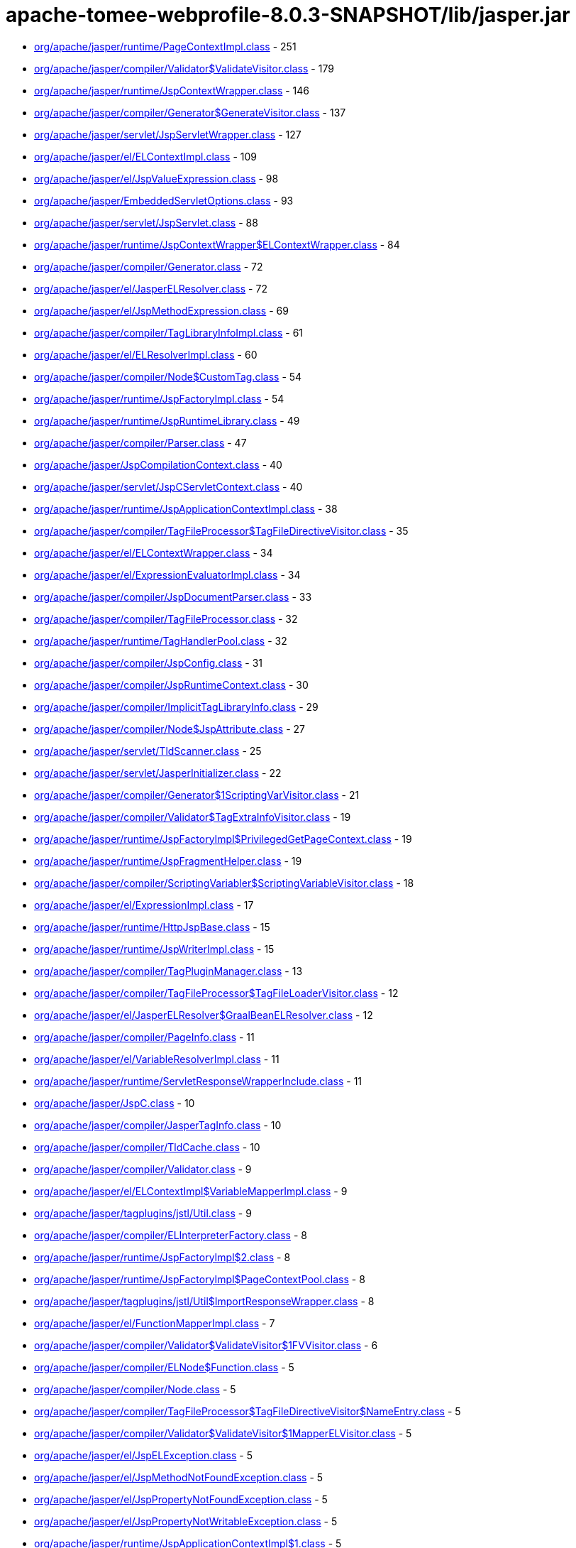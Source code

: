 = apache-tomee-webprofile-8.0.3-SNAPSHOT/lib/jasper.jar

 - link:org/apache/jasper/runtime/PageContextImpl.adoc[org/apache/jasper/runtime/PageContextImpl.class] - 251
 - link:org/apache/jasper/compiler/Validator$ValidateVisitor.adoc[org/apache/jasper/compiler/Validator$ValidateVisitor.class] - 179
 - link:org/apache/jasper/runtime/JspContextWrapper.adoc[org/apache/jasper/runtime/JspContextWrapper.class] - 146
 - link:org/apache/jasper/compiler/Generator$GenerateVisitor.adoc[org/apache/jasper/compiler/Generator$GenerateVisitor.class] - 137
 - link:org/apache/jasper/servlet/JspServletWrapper.adoc[org/apache/jasper/servlet/JspServletWrapper.class] - 127
 - link:org/apache/jasper/el/ELContextImpl.adoc[org/apache/jasper/el/ELContextImpl.class] - 109
 - link:org/apache/jasper/el/JspValueExpression.adoc[org/apache/jasper/el/JspValueExpression.class] - 98
 - link:org/apache/jasper/EmbeddedServletOptions.adoc[org/apache/jasper/EmbeddedServletOptions.class] - 93
 - link:org/apache/jasper/servlet/JspServlet.adoc[org/apache/jasper/servlet/JspServlet.class] - 88
 - link:org/apache/jasper/runtime/JspContextWrapper$ELContextWrapper.adoc[org/apache/jasper/runtime/JspContextWrapper$ELContextWrapper.class] - 84
 - link:org/apache/jasper/compiler/Generator.adoc[org/apache/jasper/compiler/Generator.class] - 72
 - link:org/apache/jasper/el/JasperELResolver.adoc[org/apache/jasper/el/JasperELResolver.class] - 72
 - link:org/apache/jasper/el/JspMethodExpression.adoc[org/apache/jasper/el/JspMethodExpression.class] - 69
 - link:org/apache/jasper/compiler/TagLibraryInfoImpl.adoc[org/apache/jasper/compiler/TagLibraryInfoImpl.class] - 61
 - link:org/apache/jasper/el/ELResolverImpl.adoc[org/apache/jasper/el/ELResolverImpl.class] - 60
 - link:org/apache/jasper/compiler/Node$CustomTag.adoc[org/apache/jasper/compiler/Node$CustomTag.class] - 54
 - link:org/apache/jasper/runtime/JspFactoryImpl.adoc[org/apache/jasper/runtime/JspFactoryImpl.class] - 54
 - link:org/apache/jasper/runtime/JspRuntimeLibrary.adoc[org/apache/jasper/runtime/JspRuntimeLibrary.class] - 49
 - link:org/apache/jasper/compiler/Parser.adoc[org/apache/jasper/compiler/Parser.class] - 47
 - link:org/apache/jasper/JspCompilationContext.adoc[org/apache/jasper/JspCompilationContext.class] - 40
 - link:org/apache/jasper/servlet/JspCServletContext.adoc[org/apache/jasper/servlet/JspCServletContext.class] - 40
 - link:org/apache/jasper/runtime/JspApplicationContextImpl.adoc[org/apache/jasper/runtime/JspApplicationContextImpl.class] - 38
 - link:org/apache/jasper/compiler/TagFileProcessor$TagFileDirectiveVisitor.adoc[org/apache/jasper/compiler/TagFileProcessor$TagFileDirectiveVisitor.class] - 35
 - link:org/apache/jasper/el/ELContextWrapper.adoc[org/apache/jasper/el/ELContextWrapper.class] - 34
 - link:org/apache/jasper/el/ExpressionEvaluatorImpl.adoc[org/apache/jasper/el/ExpressionEvaluatorImpl.class] - 34
 - link:org/apache/jasper/compiler/JspDocumentParser.adoc[org/apache/jasper/compiler/JspDocumentParser.class] - 33
 - link:org/apache/jasper/compiler/TagFileProcessor.adoc[org/apache/jasper/compiler/TagFileProcessor.class] - 32
 - link:org/apache/jasper/runtime/TagHandlerPool.adoc[org/apache/jasper/runtime/TagHandlerPool.class] - 32
 - link:org/apache/jasper/compiler/JspConfig.adoc[org/apache/jasper/compiler/JspConfig.class] - 31
 - link:org/apache/jasper/compiler/JspRuntimeContext.adoc[org/apache/jasper/compiler/JspRuntimeContext.class] - 30
 - link:org/apache/jasper/compiler/ImplicitTagLibraryInfo.adoc[org/apache/jasper/compiler/ImplicitTagLibraryInfo.class] - 29
 - link:org/apache/jasper/compiler/Node$JspAttribute.adoc[org/apache/jasper/compiler/Node$JspAttribute.class] - 27
 - link:org/apache/jasper/servlet/TldScanner.adoc[org/apache/jasper/servlet/TldScanner.class] - 25
 - link:org/apache/jasper/servlet/JasperInitializer.adoc[org/apache/jasper/servlet/JasperInitializer.class] - 22
 - link:org/apache/jasper/compiler/Generator$1ScriptingVarVisitor.adoc[org/apache/jasper/compiler/Generator$1ScriptingVarVisitor.class] - 21
 - link:org/apache/jasper/compiler/Validator$TagExtraInfoVisitor.adoc[org/apache/jasper/compiler/Validator$TagExtraInfoVisitor.class] - 19
 - link:org/apache/jasper/runtime/JspFactoryImpl$PrivilegedGetPageContext.adoc[org/apache/jasper/runtime/JspFactoryImpl$PrivilegedGetPageContext.class] - 19
 - link:org/apache/jasper/runtime/JspFragmentHelper.adoc[org/apache/jasper/runtime/JspFragmentHelper.class] - 19
 - link:org/apache/jasper/compiler/ScriptingVariabler$ScriptingVariableVisitor.adoc[org/apache/jasper/compiler/ScriptingVariabler$ScriptingVariableVisitor.class] - 18
 - link:org/apache/jasper/el/ExpressionImpl.adoc[org/apache/jasper/el/ExpressionImpl.class] - 17
 - link:org/apache/jasper/runtime/HttpJspBase.adoc[org/apache/jasper/runtime/HttpJspBase.class] - 15
 - link:org/apache/jasper/runtime/JspWriterImpl.adoc[org/apache/jasper/runtime/JspWriterImpl.class] - 15
 - link:org/apache/jasper/compiler/TagPluginManager.adoc[org/apache/jasper/compiler/TagPluginManager.class] - 13
 - link:org/apache/jasper/compiler/TagFileProcessor$TagFileLoaderVisitor.adoc[org/apache/jasper/compiler/TagFileProcessor$TagFileLoaderVisitor.class] - 12
 - link:org/apache/jasper/el/JasperELResolver$GraalBeanELResolver.adoc[org/apache/jasper/el/JasperELResolver$GraalBeanELResolver.class] - 12
 - link:org/apache/jasper/compiler/PageInfo.adoc[org/apache/jasper/compiler/PageInfo.class] - 11
 - link:org/apache/jasper/el/VariableResolverImpl.adoc[org/apache/jasper/el/VariableResolverImpl.class] - 11
 - link:org/apache/jasper/runtime/ServletResponseWrapperInclude.adoc[org/apache/jasper/runtime/ServletResponseWrapperInclude.class] - 11
 - link:org/apache/jasper/JspC.adoc[org/apache/jasper/JspC.class] - 10
 - link:org/apache/jasper/compiler/JasperTagInfo.adoc[org/apache/jasper/compiler/JasperTagInfo.class] - 10
 - link:org/apache/jasper/compiler/TldCache.adoc[org/apache/jasper/compiler/TldCache.class] - 10
 - link:org/apache/jasper/compiler/Validator.adoc[org/apache/jasper/compiler/Validator.class] - 9
 - link:org/apache/jasper/el/ELContextImpl$VariableMapperImpl.adoc[org/apache/jasper/el/ELContextImpl$VariableMapperImpl.class] - 9
 - link:org/apache/jasper/tagplugins/jstl/Util.adoc[org/apache/jasper/tagplugins/jstl/Util.class] - 9
 - link:org/apache/jasper/compiler/ELInterpreterFactory.adoc[org/apache/jasper/compiler/ELInterpreterFactory.class] - 8
 - link:org/apache/jasper/runtime/JspFactoryImpl$2.adoc[org/apache/jasper/runtime/JspFactoryImpl$2.class] - 8
 - link:org/apache/jasper/runtime/JspFactoryImpl$PageContextPool.adoc[org/apache/jasper/runtime/JspFactoryImpl$PageContextPool.class] - 8
 - link:org/apache/jasper/tagplugins/jstl/Util$ImportResponseWrapper.adoc[org/apache/jasper/tagplugins/jstl/Util$ImportResponseWrapper.class] - 8
 - link:org/apache/jasper/el/FunctionMapperImpl.adoc[org/apache/jasper/el/FunctionMapperImpl.class] - 7
 - link:org/apache/jasper/compiler/Validator$ValidateVisitor$1FVVisitor.adoc[org/apache/jasper/compiler/Validator$ValidateVisitor$1FVVisitor.class] - 6
 - link:org/apache/jasper/compiler/ELNode$Function.adoc[org/apache/jasper/compiler/ELNode$Function.class] - 5
 - link:org/apache/jasper/compiler/Node.adoc[org/apache/jasper/compiler/Node.class] - 5
 - link:org/apache/jasper/compiler/TagFileProcessor$TagFileDirectiveVisitor$NameEntry.adoc[org/apache/jasper/compiler/TagFileProcessor$TagFileDirectiveVisitor$NameEntry.class] - 5
 - link:org/apache/jasper/compiler/Validator$ValidateVisitor$1MapperELVisitor.adoc[org/apache/jasper/compiler/Validator$ValidateVisitor$1MapperELVisitor.class] - 5
 - link:org/apache/jasper/el/JspELException.adoc[org/apache/jasper/el/JspELException.class] - 5
 - link:org/apache/jasper/el/JspMethodNotFoundException.adoc[org/apache/jasper/el/JspMethodNotFoundException.class] - 5
 - link:org/apache/jasper/el/JspPropertyNotFoundException.adoc[org/apache/jasper/el/JspPropertyNotFoundException.class] - 5
 - link:org/apache/jasper/el/JspPropertyNotWritableException.adoc[org/apache/jasper/el/JspPropertyNotWritableException.class] - 5
 - link:org/apache/jasper/runtime/JspApplicationContextImpl$1.adoc[org/apache/jasper/runtime/JspApplicationContextImpl$1.class] - 5
 - link:org/apache/jasper/runtime/JspFactoryImpl$PrivilegedReleasePageContext.adoc[org/apache/jasper/runtime/JspFactoryImpl$PrivilegedReleasePageContext.class] - 5
 - link:org/apache/jasper/tagplugins/jstl/core/Out.adoc[org/apache/jasper/tagplugins/jstl/core/Out.class] - 5
 - link:org/apache/jasper/JasperException.adoc[org/apache/jasper/JasperException.class] - 4
 - link:org/apache/jasper/compiler/Compiler.adoc[org/apache/jasper/compiler/Compiler.class] - 4
 - link:org/apache/jasper/runtime/BodyContentImpl.adoc[org/apache/jasper/runtime/BodyContentImpl.class] - 4
 - link:org/apache/jasper/runtime/InstanceManagerFactory.adoc[org/apache/jasper/runtime/InstanceManagerFactory.class] - 4
 - link:org/apache/jasper/compiler/ELFunctionMapper$ELFunctionVisitor.adoc[org/apache/jasper/compiler/ELFunctionMapper$ELFunctionVisitor.class] - 3
 - link:org/apache/jasper/compiler/JarScannerFactory.adoc[org/apache/jasper/compiler/JarScannerFactory.class] - 3
 - link:org/apache/jasper/runtime/ProtectedFunctionMapper.adoc[org/apache/jasper/runtime/ProtectedFunctionMapper.class] - 3
 - link:org/apache/jasper/servlet/JspServlet$1.adoc[org/apache/jasper/servlet/JspServlet$1.class] - 3
 - link:org/apache/jasper/tagplugins/jstl/Util$ImportResponseWrapper$1.adoc[org/apache/jasper/tagplugins/jstl/Util$ImportResponseWrapper$1.class] - 3
 - link:org/apache/jasper/compiler/Collector$CollectVisitor.adoc[org/apache/jasper/compiler/Collector$CollectVisitor.class] - 2
 - link:org/apache/jasper/compiler/PageDataImpl.adoc[org/apache/jasper/compiler/PageDataImpl.class] - 2
 - link:org/apache/jasper/compiler/Validator$ValidateVisitor$1ValidateFunctionMapper.adoc[org/apache/jasper/compiler/Validator$ValidateVisitor$1ValidateFunctionMapper.class] - 2
 - link:org/apache/jasper/el/ELContextImpl$1.adoc[org/apache/jasper/el/ELContextImpl$1.class] - 2
 - link:org/apache/jasper/runtime/JspFactoryImpl$1.adoc[org/apache/jasper/runtime/JspFactoryImpl$1.class] - 2
 - link:org/apache/jasper/servlet/TldPreScanned.adoc[org/apache/jasper/servlet/TldPreScanned.class] - 2
 - link:org/apache/jasper/servlet/TldScanner$TldScannerCallback.adoc[org/apache/jasper/servlet/TldScanner$TldScannerCallback.class] - 2
 - link:org/apache/jasper/Options.adoc[org/apache/jasper/Options.class] - 1
